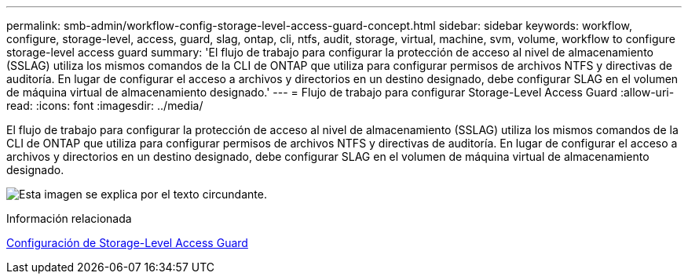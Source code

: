 ---
permalink: smb-admin/workflow-config-storage-level-access-guard-concept.html 
sidebar: sidebar 
keywords: workflow, configure, storage-level, access, guard, slag, ontap, cli, ntfs, audit, storage, virtual, machine, svm, volume, workflow to configure storage-level access guard 
summary: 'El flujo de trabajo para configurar la protección de acceso al nivel de almacenamiento (SSLAG) utiliza los mismos comandos de la CLI de ONTAP que utiliza para configurar permisos de archivos NTFS y directivas de auditoría. En lugar de configurar el acceso a archivos y directorios en un destino designado, debe configurar SLAG en el volumen de máquina virtual de almacenamiento designado.' 
---
= Flujo de trabajo para configurar Storage-Level Access Guard
:allow-uri-read: 
:icons: font
:imagesdir: ../media/


[role="lead"]
El flujo de trabajo para configurar la protección de acceso al nivel de almacenamiento (SSLAG) utiliza los mismos comandos de la CLI de ONTAP que utiliza para configurar permisos de archivos NTFS y directivas de auditoría. En lugar de configurar el acceso a archivos y directorios en un destino designado, debe configurar SLAG en el volumen de máquina virtual de almacenamiento designado.

image:slag-workflow-2.gif["Esta imagen se explica por el texto circundante."]

.Información relacionada
xref:configure-storage-level-access-guard-task.adoc[Configuración de Storage-Level Access Guard]
